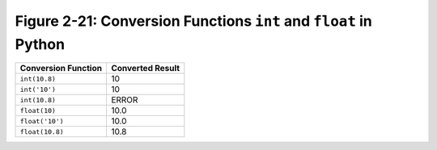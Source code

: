 *******************************************************************
 Figure 2-21: Conversion Functions ``int`` and ``float`` in Python
*******************************************************************

+-----------------------+--------------------+
|  Conversion Function  |  Converted Result  |
+=======================+====================+
|  ``int(10.8)``        |                10  |
+-----------------------+--------------------+
|  ``int('10')``        |                10  |
+-----------------------+--------------------+
|  ``int(10.8)``        |             ERROR  |
+-----------------------+--------------------+
|  ``float(10)``        |              10.0  |
+-----------------------+--------------------+
|  ``float('10')``      |              10.0  |
+-----------------------+--------------------+
|  ``float(10.8)``      |              10.8  |
+-----------------------+--------------------+

